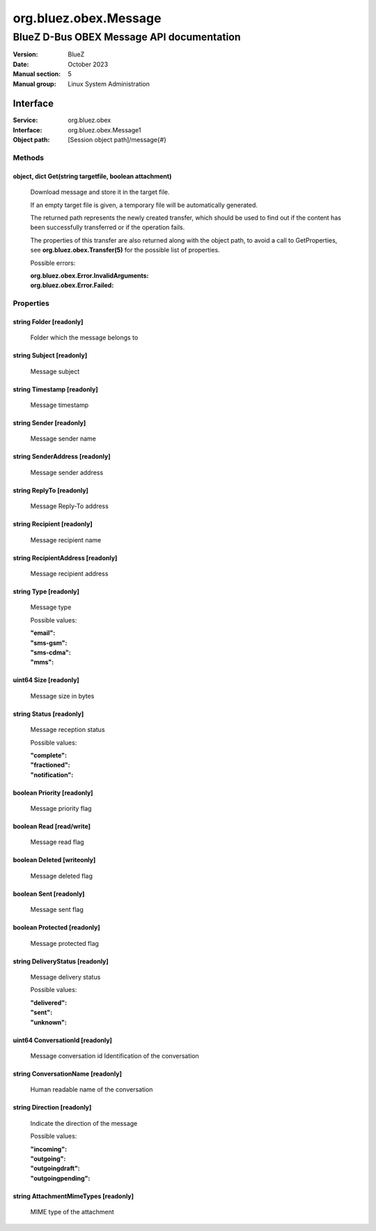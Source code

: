 ======================
org.bluez.obex.Message
======================

------------------------------------------
BlueZ D-Bus OBEX Message API documentation
------------------------------------------

:Version: BlueZ
:Date: October 2023
:Manual section: 5
:Manual group: Linux System Administration

Interface
=========

:Service:	org.bluez.obex
:Interface:	org.bluez.obex.Message1
:Object path:	[Session object path]/message{#}

Methods
-------

object, dict Get(string targetfile, boolean attachment)
```````````````````````````````````````````````````````

	Download message and store it in the target file.

	If an empty target file is given, a temporary file will be automatically
	generated.

	The returned path represents the newly created transfer, which should be
	used to find out if the content has been successfully transferred or if
	the operation fails.

	The properties of this transfer are also returned along with the object
	path, to avoid a call to GetProperties, see
	**org.bluez.obex.Transfer(5)** for the possible list of properties.

	Possible errors:

	:org.bluez.obex.Error.InvalidArguments:
	:org.bluez.obex.Error.Failed:

Properties
----------

string Folder [readonly]
````````````````````````

	Folder which the message belongs to

string Subject [readonly]
`````````````````````````

	Message subject

string Timestamp [readonly]
```````````````````````````

	Message timestamp

string Sender [readonly]
````````````````````````

	Message sender name

string SenderAddress [readonly]
```````````````````````````````

	Message sender address

string ReplyTo [readonly]
`````````````````````````

	Message Reply-To address

string Recipient [readonly]
```````````````````````````

	Message recipient name

string RecipientAddress [readonly]
``````````````````````````````````

	Message recipient address

string Type [readonly]
``````````````````````

	Message type

	Possible values:

	:"email":
	:"sms-gsm":
	:"sms-cdma":
	:"mms":

uint64 Size [readonly]
``````````````````````

	Message size in bytes

string Status [readonly]
````````````````````````

	Message reception status

	Possible values:

	:"complete":
	:"fractioned":
	:"notification":

boolean Priority [readonly]
```````````````````````````

	Message priority flag

boolean Read [read/write]
`````````````````````````

	Message read flag

boolean Deleted [writeonly]
```````````````````````````

	Message deleted flag

boolean Sent [readonly]
```````````````````````

	Message sent flag

boolean Protected [readonly]
````````````````````````````

	Message protected flag

string DeliveryStatus [readonly]
````````````````````````````````

	Message delivery status

	Possible values:

	:"delivered":
	:"sent":
	:"unknown":

uint64 ConversationId [readonly]
````````````````````````````````

	Message conversation id
	Identification of the conversation

string ConversationName [readonly]
````````````````````````````````

	Human readable name of the conversation

string Direction [readonly]
````````````````````````````````

	Indicate the direction of the message

	Possible values:

	:"incoming":
	:"outgoing":
	:"outgoingdraft":
	:"outgoingpending":

string AttachmentMimeTypes [readonly]
````````````````````````````````

	MIME type of the attachment
